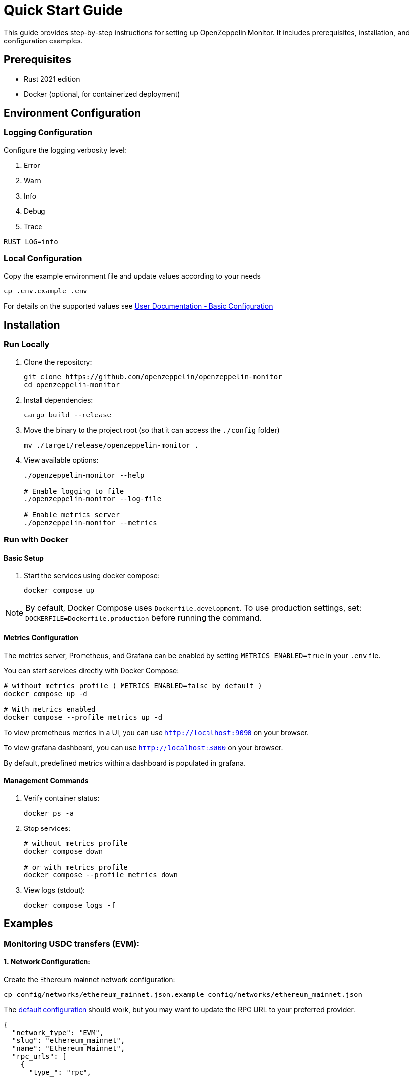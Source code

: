 = Quick Start Guide
:description: This guide provides step-by-step instructions for setting up OpenZeppelin Monitor, including prerequisites, installation, and configuration examples.

This guide provides step-by-step instructions for setting up OpenZeppelin Monitor. It includes prerequisites, installation, and configuration examples.

== Prerequisites

* Rust 2021 edition
* Docker (optional, for containerized deployment)

== Environment Configuration

=== Logging Configuration

Configure the logging verbosity level:

1. Error
2. Warn
3. Info
4. Debug
5. Trace

[source,bash]
----
RUST_LOG=info
----

=== Local Configuration

Copy the example environment file and update values according to your needs

[source,bash]
----
cp .env.example .env
----

For details on the supported values see xref:index.adoc#basic_configuration[User Documentation - Basic Configuration]

== Installation

=== Run Locally

. Clone the repository:
+
[source,bash]
----
git clone https://github.com/openzeppelin/openzeppelin-monitor
cd openzeppelin-monitor
----

. Install dependencies:
+
[source,bash]
----
cargo build --release
----

. Move the binary to the project root (so that it can access the `./config` folder)
+
[source,bash]
----
mv ./target/release/openzeppelin-monitor .
----

. View available options:
+
[source,bash]
----
./openzeppelin-monitor --help

# Enable logging to file
./openzeppelin-monitor --log-file

# Enable metrics server
./openzeppelin-monitor --metrics
----

=== Run with Docker

==== Basic Setup

. Start the services using docker compose:
+
[source,bash]
----
docker compose up
----

[NOTE]
====
By default, Docker Compose uses `Dockerfile.development`. To use production settings, set:
`DOCKERFILE=Dockerfile.production` before running the command.
====

==== Metrics Configuration

The metrics server, Prometheus, and Grafana can be enabled by setting `METRICS_ENABLED=true` in your `.env` file.

You can start services directly with Docker Compose:

[source,bash]
----
# without metrics profile ( METRICS_ENABLED=false by default )
docker compose up -d

# With metrics enabled
docker compose --profile metrics up -d
----

To view prometheus metrics in a UI, you can use `http://localhost:9090` on your browser.

To view grafana dashboard, you can use `http://localhost:3000` on your browser.

By default, predefined metrics within a dashboard is populated in grafana.

==== Management Commands

. Verify container status:
+
[source,bash]
----
docker ps -a
----

. Stop services:
+
[source,bash]
----
# without metrics profile
docker compose down

# or with metrics profile
docker compose --profile metrics down
----

. View logs (stdout):
+
[source,bash]
----
docker compose logs -f
----

== Examples

=== Monitoring USDC transfers (EVM):

==== 1. Network Configuration:

Create the Ethereum mainnet network configuration:

[source,bash]
----
cp config/networks/ethereum_mainnet.json.example config/networks/ethereum_mainnet.json
----

The link:https://github.com/OpenZeppelin/openzeppelin-monitor/blob/main/config/networks/ethereum_mainnet.json.example[default configuration^] should work, but you may want to update the RPC URL to your preferred provider.

[source,json]
----
{
  "network_type": "EVM",
  "slug": "ethereum_mainnet",
  "name": "Ethereum Mainnet",
  "rpc_urls": [
    {
      "type_": "rpc",
      "url": "YOUR_RPC_URL_HERE",
      "weight": 100
    }
  ],
  "chain_id": 1,
  "block_time_ms": 12000,
  "confirmation_blocks": 12,
  "cron_schedule": "0 */1 * * * *",
  "max_past_blocks": 18,
  "store_blocks": false
}
----

==== 2. Monitor Configuration:

Create the USDC transfer monitor configuration:

[source,bash]
----
cp config/monitors/evm_transfer_usdc.json.example config/monitors/evm_transfer_usdc.json
----

This link:https://github.com/OpenZeppelin/openzeppelin-monitor/blob/main/config/monitors/evm_transfer_usdc.json.example[configuration^] monitors USDC transfers over 10,000 USDC. You can customize the notification channels by modifying the `triggers` array.

[source,json]
----
{
  "name": "Large Transfer of USDC Token",
  "paused": false,
  "networks": ["ethereum_mainnet"],
  "addresses": [
    {
      "address": "0xA0b86991c6218b36c1d19D4a2e9Eb0cE3606eB48",
      "abi": [
        {
          "anonymous": false,
          "inputs": [
            {
              "indexed": true,
              "internalType": "address",
              "name": "from",
              "type": "address"
            },
            {
              "indexed": true,
              "internalType": "address",
              "name": "to",
              "type": "address"
            },
            {
              "indexed": false,
              "internalType": "uint256",
              "name": "value",
              "type": "uint256"
            }
          ],
          "name": "Transfer",
          "type": "event"
        }
      ]
    }
  ],
  "match_conditions": {
    "functions": [],
    "events": [
      {
        "signature": "Transfer(address,address,uint256)",
        "expression": "value > 10000000000"
      }
    ],
    "transactions": [
      {
        "status": "Success",
        "expression": null
      }
    ]
  },
  "trigger_conditions": [
    {
      "script_path": "./config/filters/evm_filter_block_number.sh",
      "language": "bash",
      "arguments": ["--verbose"],
      "timeout_ms": 1000
    }
  ],
  "triggers": ["evm_large_transfer_usdc_slack", "evm_large_transfer_usdc_email"]
}
----

[NOTE]
====
Remove the `trigger_conditions` array to disable additional filtering.
====

==== 3. Notification Configuration:

===== For Slack Notifications:

[source,bash]
----
cp config/triggers/slack_notifications.json.example config/triggers/slack_notifications.json
----

Update the webhook URL in the link:https://github.com/OpenZeppelin/openzeppelin-monitor/blob/main/config/triggers/slack_notifications.json.example[configuration^].

[source,json]
----
{
    "evm_large_transfer_usdc_slack": {
        "name": "Large Transfer Slack Notification",
        "trigger_type": "slack",
        "config": {
            "slack_url": "https://hooks.slack.com/services/A/B/C",
            "message": {
                "title": "large_transfer_slack triggered",
                "body": "Large transfer of ${event_0_value} USDC from ${event_0_from} to ${event_0_to} | https://etherscan.io/tx/${transaction_hash}#eventlog"
            }
        }
    }
}
----

===== For Email Notifications:

[source,bash]
----
cp config/triggers/email_notifications.json.example config/triggers/email_notifications.json
----

Update the SMTP settings in the link:https://github.com/OpenZeppelin/openzeppelin-monitor/blob/main/config/triggers/email_notifications.json.example[configuration^].

[source,json]
----
{
    "evm_large_transfer_usdc_email": {
        "name": "Large Transfer Email Notification",
        "trigger_type": "email",
        "config": {
            "host": "smtp.gmail.com",
            "port": 465,
            "username": "your_email@gmail.com",
            "password": "your_password",
            "message": {
                "title": "large_transfer_usdc_email triggered",
                "body": "Large transfer of ${event_0_value} USDC from ${event_0_from} to ${event_0_to} | https://etherscan.io/tx/${transaction_hash}#eventlog"
            },
            "sender": "your_email@gmail.com",
            "recipients": [
                "recipient1@example.com",
                "recipient2@example.com"
            ]
        }
    }
}
----

==== 4. Run the Monitor:

**Local Deployment**

[source,bash]
----
cargo run
----

**Docker Deployment**

[source,bash]
----
cargo make docker-compose-up
----

The monitor will now:

1. Check for new Ethereum blocks every minute.
2. Watch for USDC transfers over 10,000 USDC.
3. Send notifications via Slack and email when large transfers occur.

==== 5. Next Steps:

* Adjust the transfer threshold by modifying the `expression` value.
* Monitor additional ERC20 tokens by creating new monitor configurations.
* xref:quickstart.adoc#testing_the_monitor[Test the Monitor] configuration against a block number
* Explore other examples in the link:https://github.com/OpenZeppelin/openzeppelin-monitor/tree/main/config/monitors[`config/monitors` directory].

=== Monitoring Dex Swaps (Stellar):

==== 1. Network Configuration:

Create the Stellar mainnet network configuration:

[source,bash]
----
cp config/networks/stellar_mainnet.json.example config/networks/stellar_mainnet.json
----

The link:https://github.com/OpenZeppelin/openzeppelin-monitor/blob/main/config/networks/stellar_mainnet.json.example[default configuration^] should work, but you may want to update the RPC URL to your preferred provider.

[source,json]
----
{
  "network_type": "Stellar",
  "slug": "stellar_mainnet",
  "name": "Stellar Mainnet",
  "rpc_urls": [
     {
      "type_": "rpc",
      "url": "YOUR_RPC_URL_HERE",
      "weight": 100
    }
  ],
  "network_passphrase": "Public Global Stellar Network ; September 2015",
  "block_time_ms": 5000,
  "confirmation_blocks": 2,
  "cron_schedule": "0 */1 * * * *",
  "max_past_blocks": 20,
  "store_blocks": true
}
----

==== 2. Monitor Configuration:

Create the large swap monitor configuration:

[source,bash]
----
cp config/monitors/stellar_swap_dex.json.example config/monitors/stellar_swap_dex.json
----

This link:https://github.com/OpenZeppelin/openzeppelin-monitor/blob/main/config/monitors/stellar_swap_dex.json.example[configuration^] monitors large swaps of over 1,000,000,000 tokens. You can customize the notification channels by modifying the `triggers` array.

[source,json]
----
{
  "name": "Large Swap By Dex",
  "paused": false,
  "networks": [
    "stellar_mainnet"
  ],
  "addresses": [
    {
      "address": "CA6PUJLBYKZKUEKLZJMKBZLEKP2OTHANDEOWSFF44FTSYLKQPIICCJBE"
    }
  ],
  "match_conditions": {
    "functions": [
      {
        "signature": "swap(Address,U32,U32,U128,U128)",
        "expression": "4 > 1000000000"
      }
    ],
    "events": [],
    "transactions": [
      {
        "status": "Success",
        "expression": null
      }
    ]
  },
  "trigger_conditions": [
    {
      "script_path": "./config/filters/stellar_filter_block_number.sh",
      "language": "bash",
      "arguments": ["--verbose"],
      "timeout_ms": 1000
    }
  ],
  "triggers": [
    "stellar_large_swap_by_dex_slack"
  ]
}
----

[NOTE]
====
Remove the `trigger_conditions` array to disable additional filtering.
====

==== 3. Notification Configuration:

===== For Slack Notifications:

[source,bash]
----
cp config/triggers/slack_notifications.json.example config/triggers/slack_notifications.json
----

Update the webhook URL in the link:https://github.com/OpenZeppelin/openzeppelin-monitor/blob/main/config/triggers/slack_notifications.json.example[configuration^].

[source,json]
----
{
  "stellar_large_swap_by_dex_slack": {
    "name": "Large Swap By Dex Slack Notification",
    "trigger_type": "slack",
    "config": {
      "slack_url": "https://hooks.slack.com/services/A/B/C",
      "message": {
        "title": "large_swap_by_dex_slack triggered",
        "body": "${monitor_name} triggered because of a large swap of ${function_0_4} tokens | https://stellar.expert/explorer/public/tx/${transaction_hash}"
      }
    }
  }
}
----

==== 4. Run the Monitor:

**Local Deployment**

[source,bash]
----
cargo run
----

**Docker Deployment**

[source,bash]
----
cargo make docker-compose-up
----

The monitor will now:

1. Check for new Stellar blocks every minute.
2. Watch for large dex swaps.
3. Send notifications via Slack when large swaps occur.

==== 5. Next Steps:

* Adjust the swap threshold by modifying the `expression` value.
* Monitor additional dex swaps by creating new monitor configurations.
* xref:index.adoc#testing_your_configuration[Test the Monitor] configuration against a block number
* Explore other examples in the link:https://github.com/OpenZeppelin/openzeppelin-monitor/tree/main/config/monitors[`config/monitors` directory].
